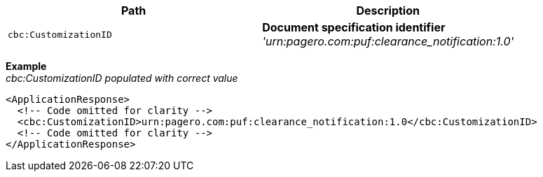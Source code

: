 |===
|Path |Description

|`cbc:CustomizationID`
|**Document specification identifier** +
__'urn:pagero.com:puf:clearance_notification:1.0'__
|===

*Example* +
_cbc:CustomizationID populated with correct value_
[source,xml]
----
<ApplicationResponse>
  <!-- Code omitted for clarity -->
  <cbc:CustomizationID>urn:pagero.com:puf:clearance_notification:1.0</cbc:CustomizationID>
  <!-- Code omitted for clarity -->
</ApplicationResponse>
----
